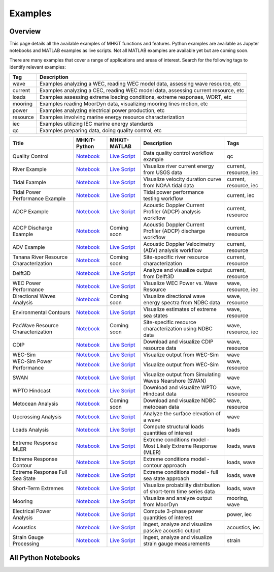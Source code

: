 .. _examples:

Examples
========

Overview
---------

This page details all the available examples of MHKiT functions and features.
Python examples are available as Jupyter notebooks and MATLAB examples as live scripts.
Not all MATLAB examples are available yet but are coming soon.

There are many examples that cover a range of applications and areas of interest.
Search for the following tags to identify relevant examples:

.. list-table::
   :header-rows: 1

   * - Tag
     - Description
   * - wave
     - Examples analyzing a WEC, reading WEC model data, assessing wave resource, etc
   * - current
     - Examples analyzing a CEC, reading WEC model data, assessing current resource, etc
   * - loads
     - Examples assessing extreme loading conditions, extreme responses, WDRT, etc
   * - mooring
     - Examples reading MoorDyn data, visualizing mooring lines motion, etc
   * - power
     - Examples analyzing electrical power production, etc
   * - resource
     - Examples involving marine energy resource characterization
   * - iec
     - Examples utilizing IEC marine energy standards
   * - qc
     - Examples preparing data, doing quality control, etc

.. list-table::
   :header-rows: 1

   * - Title
     - MHKiT-Python
     - MHKiT-MATLAB
     - Description
     - Tags
   * - Quality Control
     - `Notebook <qc_example.ipynb>`__
     - `Live Script <mhkit-matlab/qc_example.html>`__
     - Data quality control workflow example
     - qc
   * - River Example
     - `Notebook <river_example.ipynb>`__
     - `Live Script <mhkit-matlab/river_example.html>`__
     - Visualize river current energy from USGS data
     - current, resource, iec
   * - Tidal Example
     - `Notebook <tidal_example.ipynb>`__
     - `Live Script <mhkit-matlab/tidal_example.html>`__
     - Visualize velocity duration curve from NOAA tidal data
     - current, resource, iec
   * - Tidal Power Performance Example
     - `Notebook <tidal_performance_example.ipynb>`__
     - `Live Script <mhkit-matlab/tidal_example.html>`__
     - Tidal power performance testing workflow
     - current, iec
   * - ADCP Example
     - `Notebook <adcp_example.ipynb>`__
     - `Live Script <mhkit-matlab/adcp_example.html>`__
     - Acoustic Doppler Current Profiler (ADCP) analysis workflow
     - current, resource
   * - ADCP Discharge Example
     - `Notebook <adcp_discharge_example.ipynb>`__
     - Coming soon
     - Acoustic Doppler Current Profiler (ADCP) discharge workflow
     - current, resource
   * - ADV Example
     - `Notebook <adv_example.ipynb>`__
     - `Live Script <mhkit-matlab/adv_example.html>`__
     - Acoustic Doppler Velocimetry (ADV) analysis workflow
     - current, resource
   * - Tanana River Resource Characterization
     - `Notebook <ADCP_Delft3D_TRTS_example.ipynb>`__
     - Coming soon
     - Site-specific river resource characterization
     - current, resource
   * - Delft3D
     - `Notebook <Delft3D_example.ipynb>`__
     - `Live Script <mhkit-matlab/delft3d_example.html>`__
     - Analyze and visualize output from Delft3D
     - current, resource
   * - WEC Power Performance
     - `Notebook <wave_example.ipynb>`__
     - `Live Script <mhkit-matlab/wave_example.html>`__
     - Visualize WEC Power vs. Wave Resource
     - wave, resource, iec
   * - Directional Waves Analysis
     - `Notebook <directional_waves.ipynb>`__
     - Coming soon
     - Visualize directional wave energy spectra from NDBC data
     - wave, resource
   * - Environmental Contours
     - `Notebook <environmental_contours_example.ipynb>`__
     - `Live Script <mhkit-matlab/environmental_contours_example.html>`__
     - Visualize estimates of extreme sea states
     - wave, resource
   * - PacWave Resource Characterization
     - `Notebook <PacWave_resource_characterization_example.ipynb>`__
     - Coming soon
     - Site-specific resource characterization using NDBC data
     - wave, resource, iec
   * - CDIP
     - `Notebook <cdip_example.ipynb>`__
     - `Live Script <mhkit-matlab/cdip_example.html>`__
     - Download and visualize CDIP resource data
     - wave, resource
   * - WEC-Sim
     - `Notebook <wecsim_example.ipynb>`__
     - `Live Script <mhkit-matlab/wecsim_example.html>`__
     - Visualize output from WEC-Sim
     - wave
   * - WEC-Sim Power Performance
     - `Notebook <wecsim_power_performance_example.ipynb>`__
     - `Live Script <mhkit-matlab/wecsim_power_performance_example.html>`__
     - Visualize output from WEC-Sim
     - wave, resource
   * - SWAN
     - `Notebook <SWAN_example.ipynb>`__
     - `Live Script <mhkit-matlab/SWAN_example.html>`__
     - Visualize output from Simulating Waves Nearshore (SWAN)
     - wave
   * - WPTO Hindcast
     - `Notebook <WPTO_hindcast_example.ipynb>`__
     - `Live Script <mhkit-matlab/WPTO_hindcast_example.html>`__
     - Download and visualize WPTO Hindcast data
     - wave, resource
   * - Metocean Analysis
     - `Notebook <metocean_example.ipynb>`__
     - Coming soon
     - Download and visualize NDBC metocean data
     - wave, resource
   * - Upcrossing Analysis
     - `Notebook <upcrossing_example.ipynb>`__
     - `Live Script <mhkit-matlab/upcrossing_example.html>`__
     - Analyze the surface elevation of a wave
     - wave
   * - Loads Analysis
     - `Notebook <loads_example.ipynb>`__
     - `Live Script <mhkit-matlab/loads_example.html>`__
     - Compute structural loads quantities of interest
     - loads
   * - Extreme Response MLER
     - `Notebook <extreme_response_MLER_example.ipynb>`__
     - `Live Script <mhkit-matlab/extreme_response_MLER_example.html>`__
     - Extreme conditions model - Most Likely Extreme Response (MLER)
     - loads, wave
   * - Extreme Response Contour
     - `Notebook <extreme_response_contour_example.ipynb>`__
     - `Live Script <mhkit-matlab/extreme_response_contour_example.html>`__
     - Extreme conditions model - contour approach
     - loads, wave
   * - Extreme Response Full Sea State
     - `Notebook <extreme_response_full_sea_state_example.ipynb>`__
     - `Live Script <mhkit-matlab/extreme_response_full_sea_state_example.html>`__
     - Extreme conditions model - full sea state approach
     - loads, wave
   * - Short-Term Extremes
     - `Notebook <short_term_extremes_example.ipynb>`__
     - `Live Script <mhkit-matlab/short_term_extremes_example.html>`__
     - Visualize probability distribution of short-term time series data
     - loads, wave
   * - Mooring
     - `Notebook <mooring_example.ipynb>`__
     - `Live Script <mhkit-matlab/mooring_example.html>`__
     - Visualize and analyze output from MoorDyn
     - mooring, wave
   * - Electrical Power Analysis
     - `Notebook <power_example.ipynb>`__
     - `Live Script <mhkit-matlab/power_example.html>`__
     - Compute 3-phase power quantities of interest
     - power, iec
   * - Acoustics
     - `Notebook <acoustics_example.ipynb>`__
     - `Live Script <mhkit-matlab/acoustics_example.html>`__
     - Ingest, analyze and visualize passive acoustic output
     - acoustics, iec
   * - Strain Gauge Processing
     - `Notebook <strain_measurement_example.ipynb>`__
     - `Live Script <mhkit-matlab/strain_measurement_example.html>`__
     - Ingest, analyze and visualize strain gauge measurements
     - strain

All Python Notebooks
---------------------
.. doesn't work for LiveScripts because nbgallery is inherently for notebooks. 
.. Automatically makes a table of notebook names/icons and adds them to the toctree
.. nbgallery::
   :name: example_gallery_python
   :glob:
   
   *_example
   directional_waves
